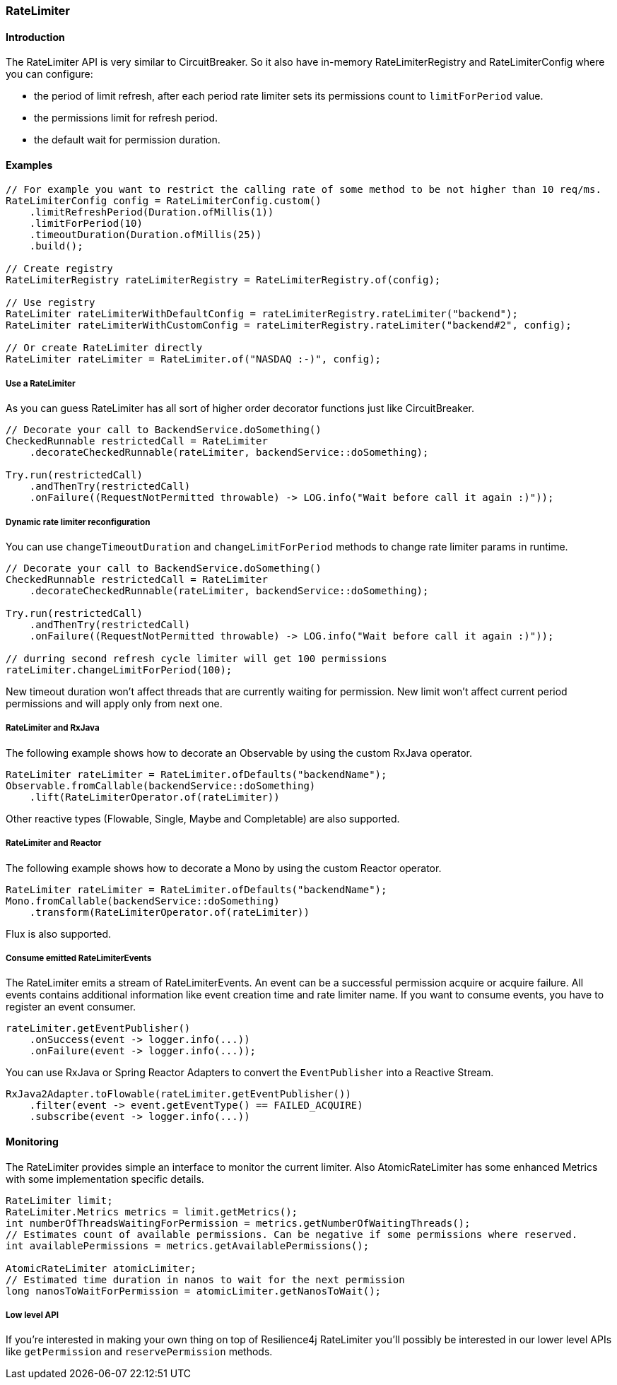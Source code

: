 === RateLimiter

==== Introduction

The RateLimiter API is very similar to CircuitBreaker.
So it also have in-memory RateLimiterRegistry and RateLimiterConfig where you can configure:

* the period of limit refresh, after each period rate limiter sets its permissions count to `limitForPeriod` value.
* the permissions limit for refresh period.
* the default wait for permission duration.

==== Examples
[source,java]
----
// For example you want to restrict the calling rate of some method to be not higher than 10 req/ms.
RateLimiterConfig config = RateLimiterConfig.custom()
    .limitRefreshPeriod(Duration.ofMillis(1))
    .limitForPeriod(10)
    .timeoutDuration(Duration.ofMillis(25))
    .build();

// Create registry
RateLimiterRegistry rateLimiterRegistry = RateLimiterRegistry.of(config);

// Use registry
RateLimiter rateLimiterWithDefaultConfig = rateLimiterRegistry.rateLimiter("backend");
RateLimiter rateLimiterWithCustomConfig = rateLimiterRegistry.rateLimiter("backend#2", config);

// Or create RateLimiter directly
RateLimiter rateLimiter = RateLimiter.of("NASDAQ :-)", config);
----

===== Use a RateLimiter

As you can guess RateLimiter has all sort of higher order decorator functions just like CircuitBreaker.

[source,java]
----
// Decorate your call to BackendService.doSomething()
CheckedRunnable restrictedCall = RateLimiter
    .decorateCheckedRunnable(rateLimiter, backendService::doSomething);

Try.run(restrictedCall)
    .andThenTry(restrictedCall)
    .onFailure((RequestNotPermitted throwable) -> LOG.info("Wait before call it again :)"));
----

===== Dynamic rate limiter reconfiguration

You can use `changeTimeoutDuration` and `changeLimitForPeriod` methods to change rate limiter params in runtime.

[source,java]
----
// Decorate your call to BackendService.doSomething()
CheckedRunnable restrictedCall = RateLimiter
    .decorateCheckedRunnable(rateLimiter, backendService::doSomething);

Try.run(restrictedCall)
    .andThenTry(restrictedCall)
    .onFailure((RequestNotPermitted throwable) -> LOG.info("Wait before call it again :)"));

// durring second refresh cycle limiter will get 100 permissions
rateLimiter.changeLimitForPeriod(100);
----

New timeout duration won't affect threads that are currently waiting for permission.
New limit won't affect current period permissions and will apply only from next one.

===== RateLimiter and RxJava

The following example shows how to decorate an Observable by using the custom RxJava operator.

[source,java]
----
RateLimiter rateLimiter = RateLimiter.ofDefaults("backendName");
Observable.fromCallable(backendService::doSomething)
    .lift(RateLimiterOperator.of(rateLimiter))
----

Other reactive types (Flowable, Single, Maybe and Completable) are also supported.

===== RateLimiter and Reactor

The following example shows how to decorate a Mono by using the custom Reactor operator.

[source,java]
----
RateLimiter rateLimiter = RateLimiter.ofDefaults("backendName");
Mono.fromCallable(backendService::doSomething)
    .transform(RateLimiterOperator.of(rateLimiter))
----

Flux is also supported.

===== Consume emitted RateLimiterEvents

The RateLimiter emits a stream of RateLimiterEvents. An event can be a successful permission acquire or acquire failure.
All events contains additional information like event creation time and rate limiter name.
If you want to consume events, you have to register an event consumer.

[source,java]
----
rateLimiter.getEventPublisher()
    .onSuccess(event -> logger.info(...))
    .onFailure(event -> logger.info(...));
----

You can use RxJava or Spring Reactor Adapters to convert the `EventPublisher` into a Reactive Stream.

[source,java]
----
RxJava2Adapter.toFlowable(rateLimiter.getEventPublisher())
    .filter(event -> event.getEventType() == FAILED_ACQUIRE)
    .subscribe(event -> logger.info(...))
----

==== Monitoring

The RateLimiter provides simple an interface to monitor the current limiter.
Also AtomicRateLimiter has some enhanced Metrics with some implementation specific details.

[source,java]
----
RateLimiter limit;
RateLimiter.Metrics metrics = limit.getMetrics();
int numberOfThreadsWaitingForPermission = metrics.getNumberOfWaitingThreads();
// Estimates count of available permissions. Can be negative if some permissions where reserved.
int availablePermissions = metrics.getAvailablePermissions();

AtomicRateLimiter atomicLimiter;
// Estimated time duration in nanos to wait for the next permission
long nanosToWaitForPermission = atomicLimiter.getNanosToWait();
----


===== Low level API

If you're interested in making your own thing on top of Resilience4j RateLimiter you'll possibly be interested in
our lower level APIs like `getPermission` and `reservePermission` methods.
